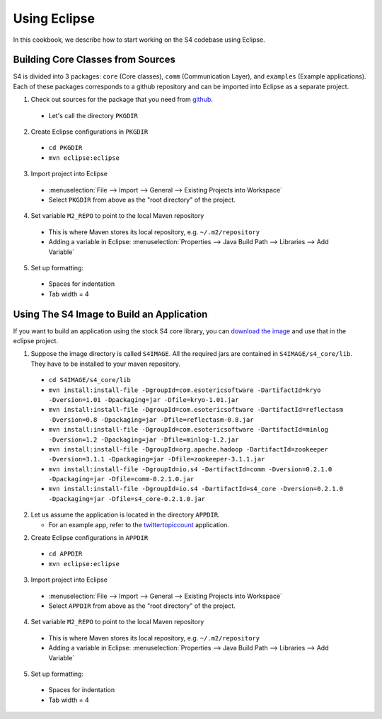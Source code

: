 .. index:: eclipse

Using Eclipse
=============

In this cookbook, we describe how to start working on the S4 codebase using Eclipse.

Building Core Classes from Sources
----------------------------------

S4 is divided into 3 packages: ``core`` (Core classes), ``comm`` (Communication Layer), and ``examples`` (Example applications). Each of these packages corresponds to a github repository and can be imported into Eclipse as a separate project.

1. Check out sources for the package that you need from `github <https://github.com/organizations/s4>`_.

  * Let's call the directory ``PKGDIR``

2. Create Eclipse configurations in ``PKGDIR``

  * ``cd PKGDIR``
  * ``mvn eclipse:eclipse``

3. Import project into Eclipse

  * :menuselection:`File --> Import --> General --> Existing Projects into Workspace`
  * Select ``PKGDIR`` from above as the "root directory" of the project.

4. Set variable ``M2_REPO`` to point to the local Maven repository

  * This is where Maven stores its local repository, e.g. ``~/.m2/repository``
  * Adding a variable in Eclipse: :menuselection:`Properties --> Java Build Path --> Libraries --> Add Variable`

5. Set up formatting:

  * Spaces for indentation
  * Tab width = 4


Using The S4 Image to Build an Application
------------------------------------------

If you want to build an application using the stock S4 core library, you can `download the image <http://docs.s4.io/tutorials/getting_started.html#download>`_ and use that in the eclipse project.

1. Suppose the image directory is called ``S4IMAGE``. All the required jars are contained in ``S4IMAGE/s4_core/lib``. They have to be installed to your maven repository.

  * ``cd S4IMAGE/s4_core/lib``
  * ``mvn install:install-file -DgroupId=com.esotericsoftware -DartifactId=kryo -Dversion=1.01 -Dpackaging=jar -Dfile=kryo-1.01.jar``
  * ``mvn install:install-file -DgroupId=com.esotericsoftware -DartifactId=reflectasm -Dversion=0.8 -Dpackaging=jar -Dfile=reflectasm-0.8.jar``
  * ``mvn install:install-file -DgroupId=com.esotericsoftware -DartifactId=minlog -Dversion=1.2 -Dpackaging=jar -Dfile=minlog-1.2.jar``
  * ``mvn install:install-file -DgroupId=org.apache.hadoop -DartifactId=zookeeper -Dversion=3.1.1 -Dpackaging=jar -Dfile=zookeeper-3.1.1.jar``
  * ``mvn install:install-file -DgroupId=io.s4 -DartifactId=comm -Dversion=0.2.1.0 -Dpackaging=jar -Dfile=comm-0.2.1.0.jar``
  * ``mvn install:install-file -DgroupId=io.s4 -DartifactId=s4_core -Dversion=0.2.1.0 -Dpackaging=jar -Dfile=s4_core-0.2.1.0.jar``

2. Let us assume the application is located in the directory ``APPDIR``.

   * For an example app, refer to the `twittertopiccount <https://github.com/s4/examples/tree/master/twittertopiccount>`_ application.

2. Create Eclipse configurations in ``APPDIR``

  * ``cd APPDIR``
  * ``mvn eclipse:eclipse``

3. Import project into Eclipse

  * :menuselection:`File --> Import --> General --> Existing Projects into Workspace`
  * Select ``APPDIR`` from above as the "root directory" of the project.

4. Set variable ``M2_REPO`` to point to the local Maven repository

  * This is where Maven stores its local repository, e.g. ``~/.m2/repository``
  * Adding a variable in Eclipse: :menuselection:`Properties --> Java Build Path --> Libraries --> Add Variable`

5. Set up formatting:

  * Spaces for indentation
  * Tab width = 4